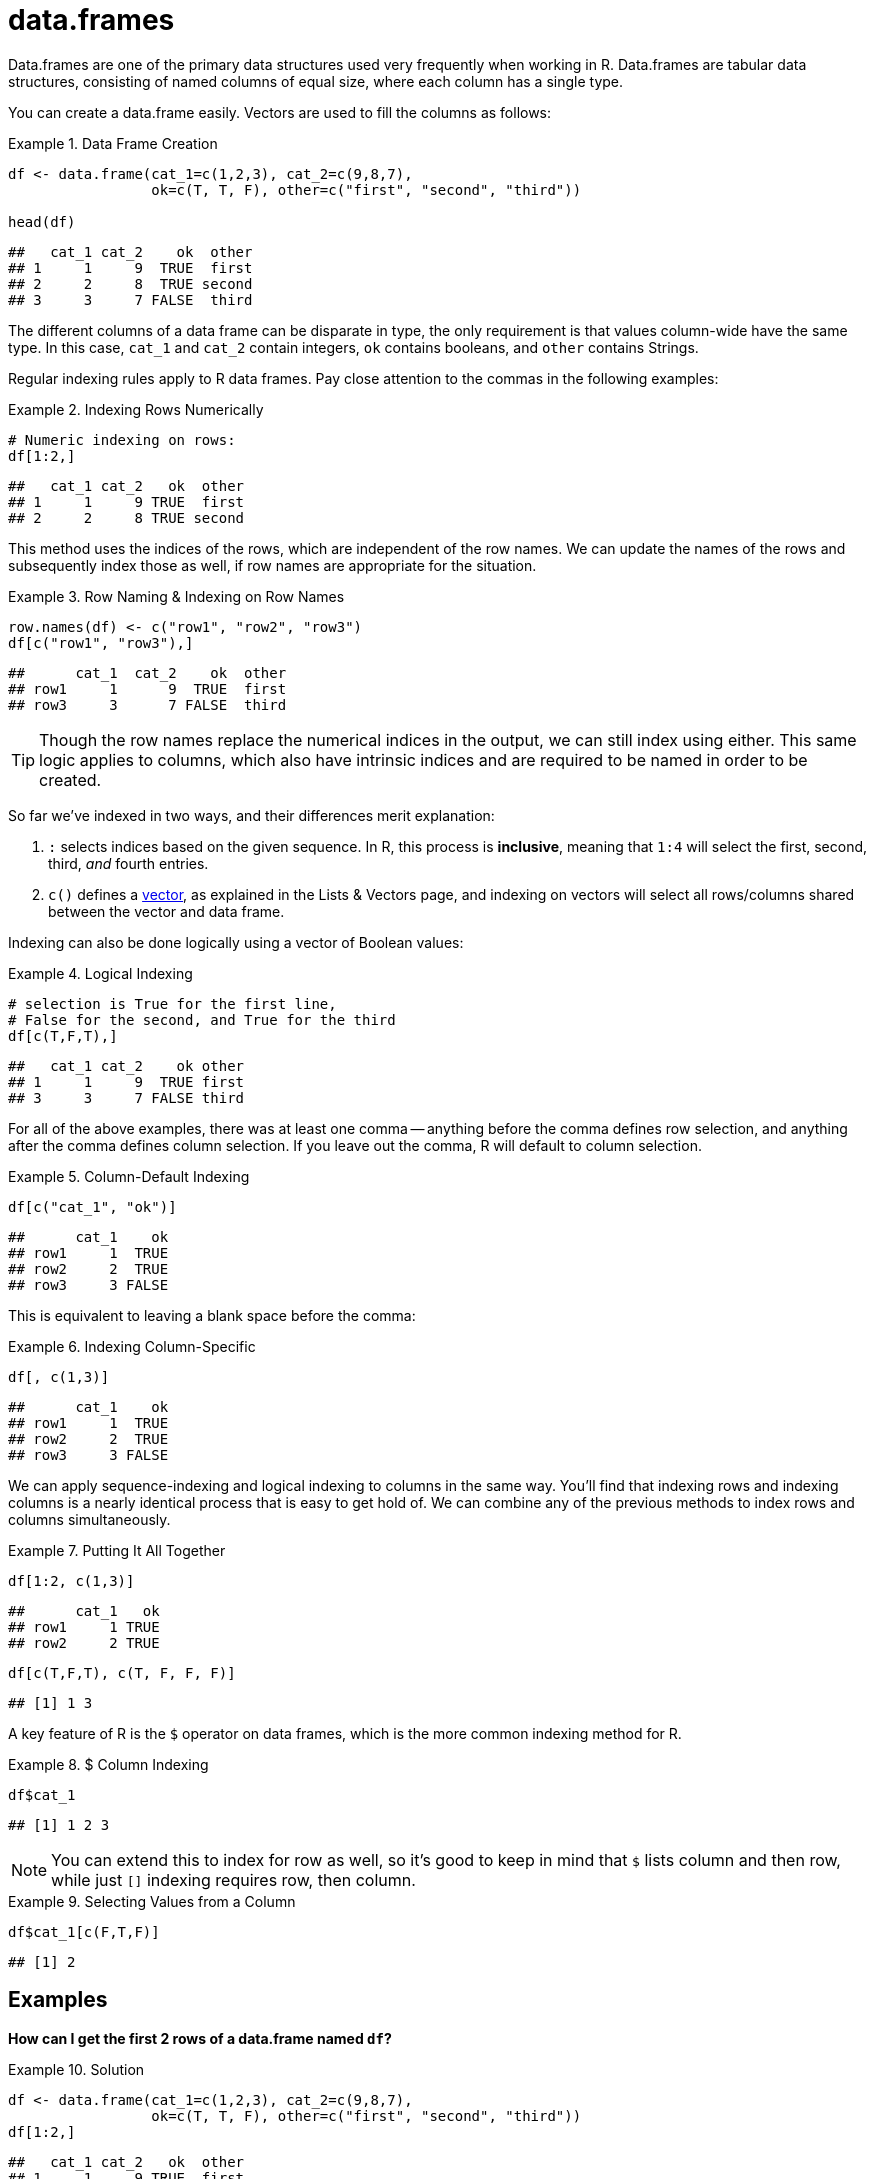 = data.frames

Data.frames are one of the primary data structures used very frequently when working in R. Data.frames are tabular data structures, consisting of named columns of equal size, where each column has a single type.

You can create a data.frame easily. Vectors are used to fill the columns as follows:

.Data Frame Creation
====
[source,python]
----
df <- data.frame(cat_1=c(1,2,3), cat_2=c(9,8,7), 
                 ok=c(T, T, F), other=c("first", "second", "third"))

head(df)
----

----
##   cat_1 cat_2    ok  other
## 1     1     9  TRUE  first
## 2     2     8  TRUE second
## 3     3     7 FALSE  third
----
====

The different columns of a data frame can be disparate in type, the only requirement is that values column-wide have the same type. In this case, `cat_1` and `cat_2` contain integers, `ok` contains booleans, and `other` contains Strings.

Regular indexing rules apply to R data frames. Pay close attention to the commas in the following examples:

.Indexing Rows Numerically
====
[source,python]
----
# Numeric indexing on rows:
df[1:2,]
----

----
##   cat_1 cat_2   ok  other
## 1     1     9 TRUE  first
## 2     2     8 TRUE second
----
====

This method uses the indices of the rows, which are independent of the row names. We can update the names of the rows and subsequently index those as well, if row names are appropriate for the situation.

.Row Naming & Indexing on Row Names
====
[source,python]
----
row.names(df) <- c("row1", "row2", "row3")
df[c("row1", "row3"),]
----

----
##      cat_1  cat_2    ok  other
## row1     1      9  TRUE  first
## row3     3      7 FALSE  third
----
====

[TIP]
Though the row names replace the numerical indices in the output, we can still index using either. This same logic applies to columns, which also have intrinsic indices and are required to be named in order to be created.

So far we've indexed in two ways, and their differences merit explanation:

1. `:` selects indices based on the given sequence. In R, this process is *inclusive*, meaning that `1:4` will select the first, second, third, _and_ fourth entries.
2. `c()` defines a https://the-examples-book.com/book/r/lists-and-vectors[vector], as explained in the Lists & Vectors page, and indexing on vectors will select all rows/columns shared between the vector and data frame.

Indexing can also be done logically using a vector of Boolean values:

.Logical Indexing
====
[source,python]
----
# selection is True for the first line, 
# False for the second, and True for the third
df[c(T,F,T),]
----

----
##   cat_1 cat_2    ok other
## 1     1     9  TRUE first
## 3     3     7 FALSE third
----
====

For all of the above examples, there was at least one comma -- anything before the comma defines row selection, and anything after the comma defines column selection. If you leave out the comma, R will default to column selection.

.Column-Default Indexing
====
[source,python]
----
df[c("cat_1", "ok")]
----

----
##      cat_1    ok
## row1     1  TRUE
## row2     2  TRUE
## row3     3 FALSE
----
====

This is equivalent to leaving a blank space before the comma:

.Indexing Column-Specific
====
[source,python]
----
df[, c(1,3)]
----

----
##      cat_1    ok
## row1     1  TRUE
## row2     2  TRUE
## row3     3 FALSE
----
====

We can apply sequence-indexing and logical indexing to columns in the same way. You'll find that indexing rows and indexing columns is a nearly identical process that is easy to get hold of. We can combine any of the previous methods to index rows and columns simultaneously.

.Putting It All Together
====
[source,python]
----
df[1:2, c(1,3)]
----

----
##      cat_1   ok
## row1     1 TRUE
## row2     2 TRUE
----

[source,python]
----
df[c(T,F,T), c(T, F, F, F)]
----

----
## [1] 1 3
----
====


A key feature of R is the `$` operator on data frames, which is the more common indexing method for R.

.$ Column Indexing
====
[source,python]
----
df$cat_1
----

----
## [1] 1 2 3
----
====

[NOTE]
You can extend this to index for row as well, so it's good to keep in mind that `$` lists column and then row, while just `[]` indexing requires row, then column.

.Selecting Values from a Column
====
[source,python]
----
df$cat_1[c(F,T,F)]
----

----
## [1] 2
----
====


== Examples

*How can I get the first 2 rows of a data.frame named `df`?*

.Solution
====
[source,python]
----
df <- data.frame(cat_1=c(1,2,3), cat_2=c(9,8,7), 
                 ok=c(T, T, F), other=c("first", "second", "third"))
df[1:2,]
----

----
##   cat_1 cat_2   ok  other
## 1     1     9 TRUE  first
## 2     2     8 TRUE second
----
====


*How can I get the first 2 columns of a data.frame named `df`?*

.Solution
====
[source,python]
----
df[,1:2]
----

----
##   cat_1 cat_2
## 1     1     9
## 2     2     8
## 3     3     7
----
====


*How can I get the rows where values in the column named `cat_1` are greater than 2?*

.Solution
====
[source,python]
----
# first example, using $
df[df$cat_1 > 2,]
----

----
##   cat_1 cat_2    ok other
## 3     3     7 FALSE third
----

[source,python]
----
# second example, using []
df[df[, c("cat_1")] > 2,]
----

----
##   cat_1 cat_2    ok other
## 3     3     7 FALSE third
----
====

*How can I get the rows where values in the column named `cat_1` are greater than 2 _and_ the values in the column named `cat_2` are less than 9?*

.Solution
====
[source,python]
----
df[df$cat_1 > 2 & df$cat_2 < 9,]
----

----
##   cat_1 cat_2    ok other
## 3     3     7 FALSE third
----
====


*How can I get the rows where values in the column named `cat_1` are greater than 2 _or_ the values in the column named cat`_2 are less than 9?*

.Solution
====
[source,python]
----
df[df$cat_1 > 2 | df$cat_2 < 9,]
----

----
##   cat_1 cat_2    ok  other
## 2     2     8  TRUE second
## 3     3     7 FALSE  third
----
====


*How do I sample n rows randomly from a data.frame called `df`?*

.Solution
====
[source,python]
----
df[sample(nrow(df), n),]
----
You could also use the `sample_n` function from the package `dplyr`:
[source,python]
----
sample_n(df, n)
----
====


*How can I get only columns whose names start with "cat_"?*

.Solution
====
[source,python]
----
df <- data.frame(cat_1=c(1,2,3), cat_2=c(9,8,7), 
                 ok=c(T, T, F), other=c("first", "second", "third"))
df[, grep("^cat_", names(df))]
----

----
##   cat_1 cat_2
## 1     1     9
## 2     2     8
## 3     3     7
----
====
